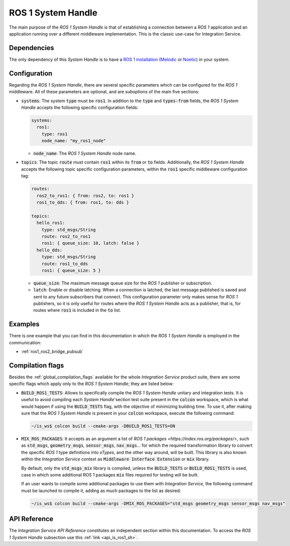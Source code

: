 .. _ros1_sh:

ROS 1 System Handle
===================

The main purpose of the *ROS 1 System Handle* is that of establishing a connection between a
*ROS 1* application and an application running over a different middleware implementation.
This is the classic use-case for Integration Service.

Dependencies
^^^^^^^^^^^^

The only dependency of this *System Handle* is to have a `ROS 1 installation <http://wiki.ros.org/ROS/Installation>`_ (`Melodic <http://wiki.ros.org/melodic/Installation>`_ or `Noetic <http://wiki.ros.org/noetic/Installation>`_) in your system.

Configuration
^^^^^^^^^^^^^

Regarding the *ROS 1 System Handle*, there are several specific parameters which can be configured
for the *ROS 1* middleware. All of these parameters are optional, and are suboptions of the main
five sections:

* :code:`systems`: The system :code:`type` must be :code:`ros1`. In addition to the :code:`type`
  and :code:`types-from` fields, the *ROS 1 System Handle* accepts the following specific configuration fields:

  .. code-block:: yaml

      systems:
        ros1:
          type: ros1
          node_name: "my_ros1_node"

  * :code:`node_name`: The *ROS 1 System Handle* node name.

* :code:`topics`: The topic :code:`route` must contain :code:`ros1` within its :code:`from` or :code:`to` fields.
  Additionally, the *ROS 1 System Handle* accepts the following topic specific configuration parameters,
  within the :code:`ros1` specific middleware configuration tag:

  .. code-block:: yaml

      routes:
        ros2_to_ros1: { from: ros2, to: ros1 }
        ros1_to_dds: { from: ros1, to: dds }

      topics:
        hello_ros1:
          type: std_msgs/String
          route: ros2_to_ros1
          ros1: { queue_size: 10, latch: false }
        hello_dds:
          type: std_msgs/String
          route: ros1_to_dds
          ros1: { queue_size: 5 }

  * :code:`queue_size`: The maximum message queue size for the *ROS 1* publisher or subscription.
  * :code:`latch`: Enable or disable latching. When a connection is latched,
    the last message published is saved and sent to any future subscribers that connect.
    This configuration parameter only makes sense for *ROS 1* publishers, so it is only useful for
    routes where the *ROS 1 System Handle* acts as a publisher, that is, for routes where :code:`ros1` is
    included in the :code:`to` list.

Examples
^^^^^^^^

There is one example that you can find in this documentation in which the *ROS 1 System Handle*
is employed in the communication:

* :ref:`ros1_ros2_bridge_pubsub`


Compilation flags
^^^^^^^^^^^^^^^^^

Besides the :ref:`global_compilation_flags` available for the
whole *Integration Service* product suite, there are some specific flags which apply only to the
*ROS 1 System Handle*; they are listed below:

* :code:`BUILD_ROS1_TESTS`: Allows to specifically compile the *ROS 1 System Handle* unitary and
  integration tests. It is useful to avoid compiling each *System Handle*'section test suite present
  in the :code:`colcon` workspace, which is what would happen if using the :code:`BUILD_TESTS` flag,
  with the objective of minimizing building time. To use it, after making sure that the *ROS 1 System Handle*
  is present in your :code:`colcon` workspace, execute the following command:

  .. code-block:: bash

      ~/is_ws$ colcon build --cmake-args -DBUILD_ROS1_TESTS=ON

* :code:`MIX_ROS_PACKAGES`: It accepts as an argument a list of `ROS 1 packages <https://index.ros.org/packages/>`,
  such as :code:`std_msgs`, :code:`geometry_msgs`, :code:`sensor_msgs`, :code:`nav_msgs`...
  for which the required transformation library to convert the specific *ROS 1* type definitions into *xTypes*,
  and the other way around, will be built. This library is also known within the *Integration Service*
  context as :code:`Middleware Interface Extension` or :code:`mix` library.

  By default, only the :code:`std_msgs_mix` library is compiled, unless the :code:`BUILD_TESTS`
  or :code:`BUILD_ROS1_TESTS` is used, case in which some additional ROS 1 packages :code:`mix` files
  required for testing will be built.

  If an user wants to compile some additional packages to use them with *Integration Service*,
  the following command must be launched to compile it, adding as much packages to the list as desired:

  .. code-block:: bash

      ~/is_ws$ colcon build --cmake-args -DMIX_ROS_PACKAGES="std_msgs geometry_msgs sensor_msgs nav_msgs"


.. TODO: complete when it is uploaded to read the docs

API Reference
^^^^^^^^^^^^^

The *Integration Service API Reference* constitutes an independent section within this documentation.
To access the *ROS 1 System Handle* subsection use this :ref:`link <api_is_ros1_sh>`.
